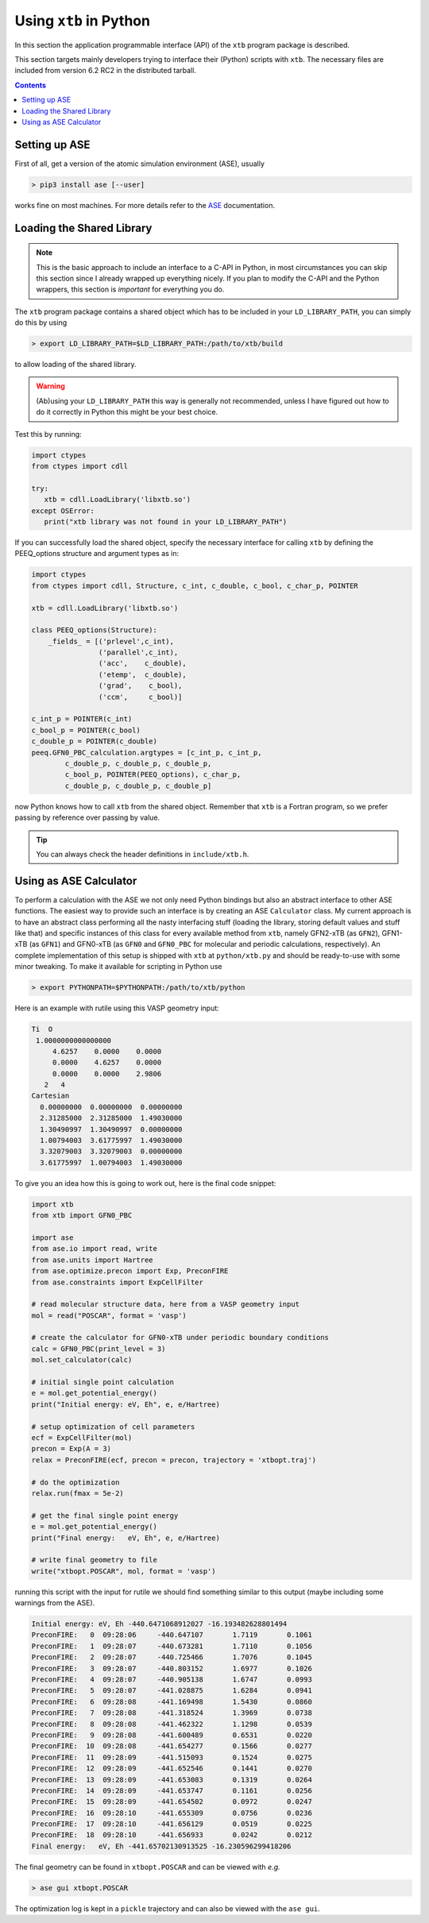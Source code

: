 .. _python:

-------------------------
 Using ``xtb`` in Python
-------------------------

In this section the application programmable interface (API) of the
``xtb`` program package is described.

This section targets mainly developers trying to interface their (Python) scripts
with ``xtb``.
The necessary files are included from version 6.2 RC2 in the distributed
tarball.

.. contents::

Setting up ASE
==============

First of all, get a version of the atomic simulation environment (ASE), usually

.. code:: bash

   > pip3 install ase [--user]

works fine on most machines. For more details refer to the `ASE`_ documentation.

.. _ASE: https://wiki.fysik.dtu.dk/ase/

Loading the Shared Library
==========================

.. note:: This is the basic approach to include an interface to a C-API
          in Python, in most circumstances you can skip this section
          since I already wrapped up everything nicely.
          If you plan to modify the C-API and the Python wrappers,
          this section is *important* for everything you do.

The ``xtb`` program package contains a shared object which has to be included
in your ``LD_LIBRARY_PATH``, you can simply do this by using

.. code:: bash

   > export LD_LIBRARY_PATH=$LD_LIBRARY_PATH:/path/to/xtb/build

to allow loading of the shared library.

.. warning:: (Ab)using your ``LD_LIBRARY_PATH`` this way is generally
             not recommended, unless I have figured out how to do it
             correctly in Python this might be your best choice.

Test this by running:

.. code:: python

   import ctypes
   from ctypes import cdll

   try:
      xtb = cdll.LoadLibrary('libxtb.so')
   except OSError:
      print("xtb library was not found in your LD_LIBRARY_PATH")

If you can successfully load the shared object, specify the necessary interface
for calling ``xtb`` by defining the PEEQ_options structure and argument types
as in:

.. code:: python

   import ctypes
   from ctypes import cdll, Structure, c_int, c_double, c_bool, c_char_p, POINTER

   xtb = cdll.LoadLibrary('libxtb.so')

   class PEEQ_options(Structure):
       _fields_ = [('prlevel',c_int),
                   ('parallel',c_int),
                   ('acc',    c_double),
                   ('etemp',  c_double),
                   ('grad',    c_bool),
                   ('ccm',     c_bool)]

   c_int_p = POINTER(c_int)
   c_bool_p = POINTER(c_bool)
   c_double_p = POINTER(c_double)
   peeq.GFN0_PBC_calculation.argtypes = [c_int_p, c_int_p,
           c_double_p, c_double_p, c_double_p,
           c_bool_p, POINTER(PEEQ_options), c_char_p,
           c_double_p, c_double_p, c_double_p]

now Python knows how to call ``xtb`` from the shared object. Remember that
``xtb`` is a Fortran program, so we prefer passing by reference over passing by
value.

.. tip:: You can always check the header definitions in ``include/xtb.h``.

Using as ASE Calculator
=======================

To perform a calculation with the ASE we not only need Python bindings
but also an abstract interface to other ASE functions.
The easiest way to provide such an interface is by creating an ASE ``Calculator``
class. My current approach is to have an abstract class performing all
the nasty interfacing stuff (loading the library, storing default values and
stuff like that) and specific instances of this class for every
available method from ``xtb``, namely GFN2-xTB (as ``GFN2``),
GFN1-xTB (as ``GFN1``) and GFN0-xTB (as ``GFN0`` and ``GFN0_PBC`` for molecular
and periodic calculations, respectively).
An complete implementation of this setup is shipped with ``xtb`` at
``python/xtb.py`` and should be ready-to-use with some minor tweaking.
To make it available for scripting in Python use

.. code:: bash

   > export PYTHONPATH=$PYTHONPATH:/path/to/xtb/python

Here is an example with rutile using this VASP geometry input:

.. code:: text

   Ti  O
    1.0000000000000000
        4.6257    0.0000    0.0000
        0.0000    4.6257    0.0000
        0.0000    0.0000    2.9806
      2   4
   Cartesian
     0.00000000  0.00000000  0.00000000
     2.31285000  2.31285000  1.49030000
     1.30490997  1.30490997  0.00000000
     1.00794003  3.61775997  1.49030000
     3.32079003  3.32079003  0.00000000
     3.61775997  1.00794003  1.49030000

To give you an idea how this is going to work out, here is the final
code snippet:

.. code:: python

   import xtb
   from xtb import GFN0_PBC

   import ase
   from ase.io import read, write
   from ase.units import Hartree
   from ase.optimize.precon import Exp, PreconFIRE
   from ase.constraints import ExpCellFilter

   # read molecular structure data, here from a VASP geometry input
   mol = read("POSCAR", format = 'vasp')

   # create the calculator for GFN0-xTB under periodic boundary conditions
   calc = GFN0_PBC(print_level = 3)
   mol.set_calculator(calc)

   # initial single point calculation
   e = mol.get_potential_energy()
   print("Initial energy: eV, Eh", e, e/Hartree)

   # setup optimization of cell parameters
   ecf = ExpCellFilter(mol)
   precon = Exp(A = 3)
   relax = PreconFIRE(ecf, precon = precon, trajectory = 'xtbopt.traj')

   # do the optimization
   relax.run(fmax = 5e-2)

   # get the final single point energy
   e = mol.get_potential_energy()
   print("Final energy:   eV, Eh", e, e/Hartree)

   # write final geometry to file
   write("xtbopt.POSCAR", mol, format = 'vasp')

running this script with the input for rutile we should find something similar
to this output (maybe including some warnings from the ASE).

.. code:: text

   Initial energy: eV, Eh -440.6471068912027 -16.193482628801494
   PreconFIRE:   0  09:28:06     -440.647107       1.7119       0.1061
   PreconFIRE:   1  09:28:07     -440.673281       1.7110       0.1056
   PreconFIRE:   2  09:28:07     -440.725466       1.7076       0.1045
   PreconFIRE:   3  09:28:07     -440.803152       1.6977       0.1026
   PreconFIRE:   4  09:28:07     -440.905138       1.6747       0.0993
   PreconFIRE:   5  09:28:07     -441.028875       1.6284       0.0941
   PreconFIRE:   6  09:28:08     -441.169498       1.5430       0.0860
   PreconFIRE:   7  09:28:08     -441.318524       1.3969       0.0738
   PreconFIRE:   8  09:28:08     -441.462322       1.1298       0.0539
   PreconFIRE:   9  09:28:08     -441.600489       0.6531       0.0220
   PreconFIRE:  10  09:28:08     -441.654277       0.1566       0.0277
   PreconFIRE:  11  09:28:09     -441.515093       0.1524       0.0275
   PreconFIRE:  12  09:28:09     -441.652546       0.1441       0.0270
   PreconFIRE:  13  09:28:09     -441.653083       0.1319       0.0264
   PreconFIRE:  14  09:28:09     -441.653747       0.1161       0.0256
   PreconFIRE:  15  09:28:09     -441.654502       0.0972       0.0247
   PreconFIRE:  16  09:28:10     -441.655309       0.0756       0.0236
   PreconFIRE:  17  09:28:10     -441.656129       0.0519       0.0225
   PreconFIRE:  18  09:28:10     -441.656933       0.0242       0.0212
   Final energy:   eV, Eh -441.65702130913525 -16.230596299418206

The final geometry can be found in ``xtbopt.POSCAR`` and can be viewed
with *e.g.*

.. code:: bash

   > ase gui xtbopt.POSCAR

The optimization log is kept in a ``pickle`` trajectory and can also be
viewed with the ``ase gui``.

